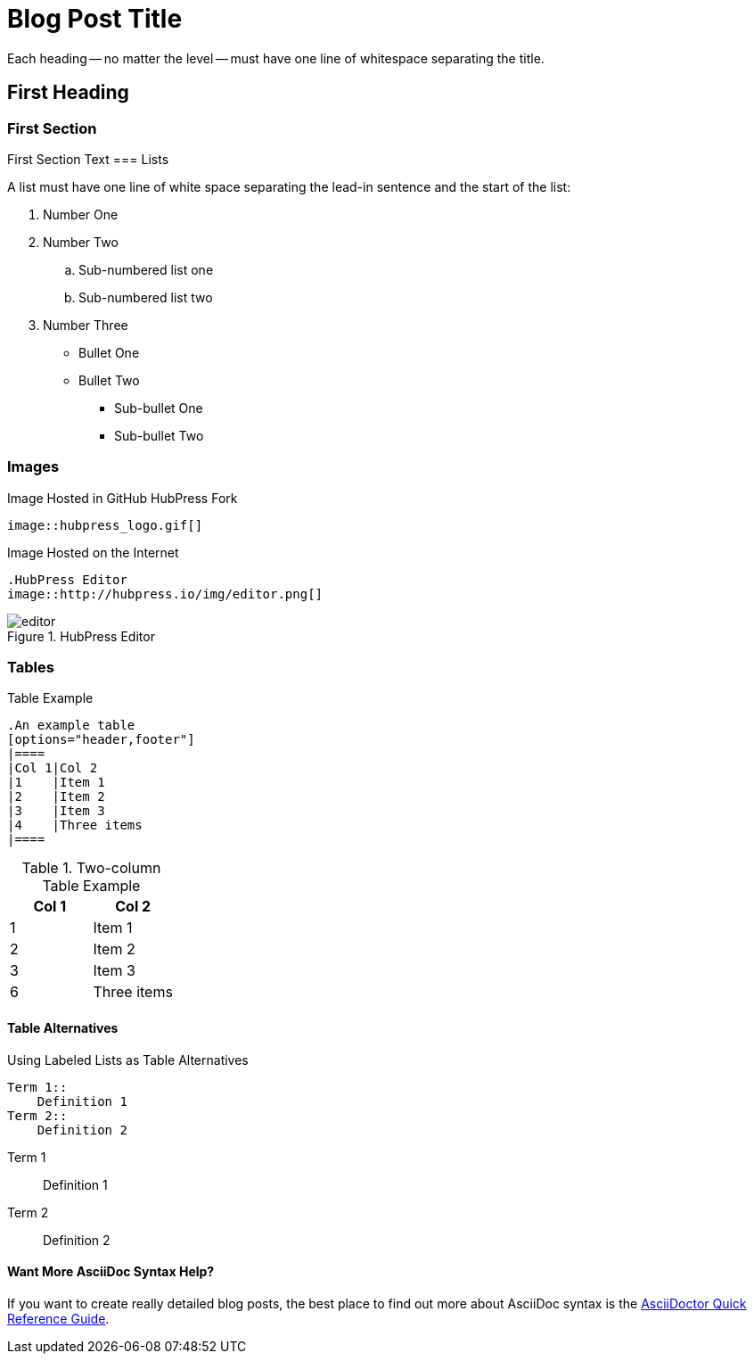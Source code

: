 = Blog Post Title
////
This is an AsciiDoc Comment. You can't see these in the published output, but they will help you understand the critical parts of a HubPress Blog Post.
////
////
All these tags are optional - delete them if you do not need them
////

:hp-tags: First Tag, Second Tag, Third Tag
:hp-cover: _[link to the cover image for the blog post]_
:published_at: YYYY-MM-DD

Each heading -- no matter the level -- must have one line of whitespace separating the title.

== First Heading
////
Click on the *Show/Hide Live Preview* (the eye icon)  to see this post in rendered view. Notice how this heading is auto-numbered `1.`. That's because two equals characters tell AsciiDoc to make a Chapter (or Level 1 Heading).
////

=== First Section
////
When you indent with three equals characters, this tells AsciiDoc that you want to begin a Section (or Level 2 Heading)
////

First Section Text
=== Lists
////
Lists are simple in AsciiDoc. You use full stops to start a numbered list, and asterix characters to start ordered lists
////

A list must have one line of white space separating the lead-in sentence and the start of the list:

. Number One
. Number Two
.. Sub-numbered list one
.. Sub-numbered list two
. Number Three
* Bullet One
* Bullet Two
** Sub-bullet One
** Sub-bullet Two

=== Images
////
The README.adoc covers this but in summary you can insert images by referencing them from a URL, or from your GitHub `/images` directory.
////

.Image Hosted in GitHub HubPress Fork
[source.asciidoc]
----
image::hubpress_logo.gif[]
----

.Image Hosted on the Internet
----
.HubPress Editor
image::http://hubpress.io/img/editor.png[]
----
.HubPress Editor
image::http://hubpress.io/img/editor.png[]

=== Tables
////
Tables can be complex to configure, but once you get it right, they look great in AsciiDoc. Separate each row with a pipe (|) symbol. You don't need to equally space out the colums either: the pipe takes care of columns for you.
////

.Table Example
[source,asciidoc]
----
.An example table
[options="header,footer"]
|====
|Col 1|Col 2
|1    |Item 1
|2    |Item 2
|3    |Item 3
|4    |Three items
|====
----
.Two-column Table Example
[options="header,footer"]
|====
|Col 1|Col 2
|1    |Item 1
|2    |Item 2
|3    |Item 3
|6    |Three items
|====

==== Table Alternatives
////
You can use the `Labeled` mark up to make two column tables in list form. If you are familiar with XML, these are basically <variablelist> constructs.
////

.Using Labeled Lists as Table Alternatives
[source.asciidoc]
----
Term 1::
    Definition 1
Term 2::
    Definition 2
----
Term 1::
    Definition 1
Term 2::
    Definition 2

==== Want More AsciiDoc Syntax Help?

If you want to create really detailed blog posts, the best place to find out more about AsciiDoc syntax is the http://asciidoctor.org/docs/asciidoc-syntax-quick-reference/[AsciiDoctor Quick Reference Guide]. 

